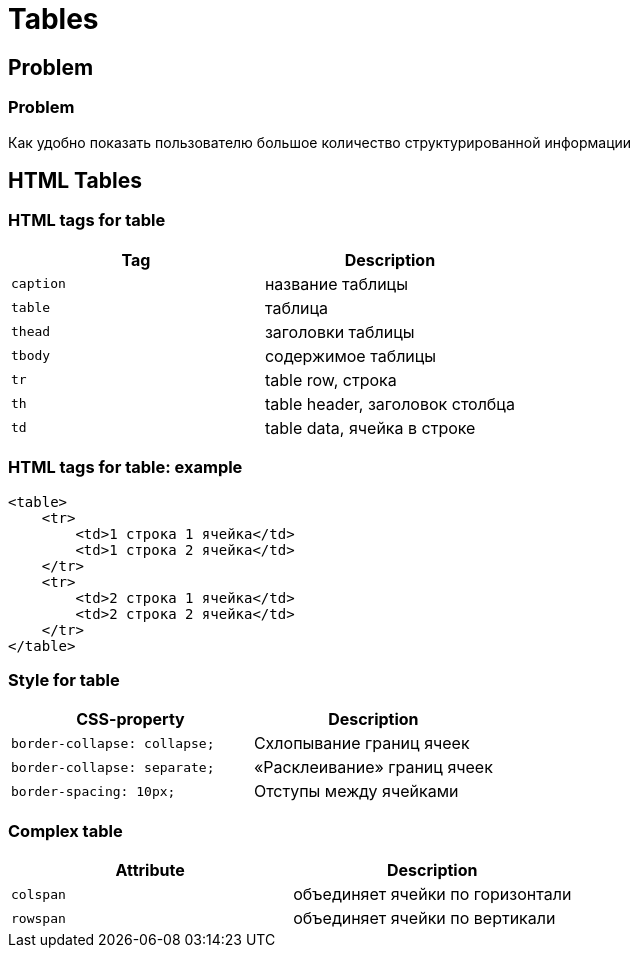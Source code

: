 = Tables

== Problem

=== Problem

[.fragment]
Как удобно показать пользователю большое количество структурированной информации

== HTML Tables

=== HTML tags for table

[.fragment]
[options="header"]
|===
|Tag|Description
|`caption`|название таблицы
|`table`|таблица
|`thead`|заголовки таблицы
|`tbody`|содержимое таблицы
|`tr`|table row, строка
|`th`|table header, заголовок столбца
|`td`|table data, ячейка в строке
|===

=== HTML tags for table: example

[.fragment]
[source,html]
----
<table>
    <tr>
        <td>1 строка 1 ячейка</td>
        <td>1 строка 2 ячейка</td>
    </tr>
    <tr>
        <td>2 строка 1 ячейка</td>
        <td>2 строка 2 ячейка</td>
    </tr>
</table>
----

=== Style for table

[.fragment]
[options="header"]
|===
|CSS-property|Description
|`border-collapse: collapse;`|Схлопывание границ ячеек
|`border-collapse: separate;`|«Расклеивание» границ ячеек
|`border-spacing: 10px;`|Отступы между ячейками
|===

=== Complex table

[.fragment]
[options="header"]
|===
|Attribute|Description
|`colspan`|объединяет ячейки по горизонтали
|`rowspan`|объединяет ячейки по вертикали
|===
